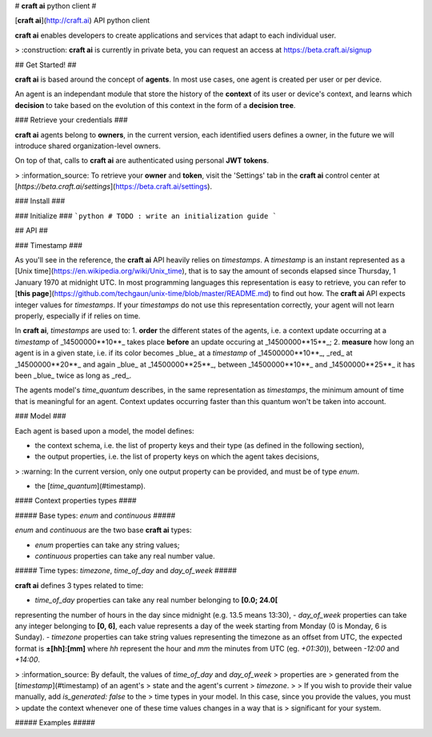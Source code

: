 # **craft ai** python client #

[**craft ai**](http://craft.ai) API python client

**craft ai** enables developers to create applications and services that adapt to each individual user.

> :construction: **craft ai** is currently in private beta, you can request an access at https://beta.craft.ai/signup

## Get Started! ##

**craft ai** is based around the concept of **agents**. In most use cases, one agent is created per user or per device.

An agent is an independant module that store the history of the **context** of its user or device's context, and learns which **decision** to take based on the evolution of this context in the form of a **decision tree**.

### Retrieve your credentials ###

**craft ai** agents belong to **owners**, in the current version, each identified users defines a owner, in the future we will introduce shared organization-level owners.

On top of that, calls to **craft ai** are authenticated using personal **JWT tokens**.

> :information_source: To retrieve your **owner** and **token**, visit the 'Settings' tab in the **craft ai** control center at [`https://beta.craft.ai/settings`](https://beta.craft.ai/settings).

### Install ###

### Initialize ###
```python
# TODO : write an initialization guide
```

## API ##

### Timestamp ###

As you'll see in the reference, the **craft ai** API heavily relies on `timestamps`. A `timestamp` is an instant represented as a [Unix time](https://en.wikipedia.org/wiki/Unix_time), that is to say the amount of seconds elapsed since Thursday, 1 January 1970 at midnight UTC. In most programming languages this representation is easy to retrieve, you can refer to [**this page**](https://github.com/techgaun/unix-time/blob/master/README.md) to find out how. The **craft ai** API expects integer values for `timestamps`. If your `timestamps` do not use this representation correctly, your agent will not learn properly, especially if if relies on time.

In **craft ai**, `timestamps` are used to:
1. **order** the different states of the agents, i.e. a context update occurring at a `timestamp` of _14500000**10**_ takes place **before** an update occuring at _14500000**15**_;
2. **measure** how long an agent is in a given state, i.e. if its color becomes _blue_ at a `timestamp` of _14500000**10**_, _red_ at _14500000**20**_ and again _blue_ at _14500000**25**_, between _14500000**10**_ and _14500000**25**_ it has been _blue_ twice as long as _red_.

The agents model's `time_quantum` describes, in the same representation as `timestamps`, the minimum amount of time that is meaningful for an agent. Context updates occurring faster than this quantum won't be taken into account.

### Model ###

Each agent is based upon a model, the model defines:

- the context schema, i.e. the list of property keys and their type (as defined in the following section),
- the output properties, i.e. the list of property keys on which the agent takes decisions,

> :warning: In the current version, only one output property can be provided, and must be of type `enum`.

- the [`time_quantum`](#timestamp).

#### Context properties types ####

##### Base types: `enum` and `continuous` #####

`enum` and `continuous` are the two base **craft ai** types:

- `enum` properties can take any string values;
- `continuous` properties can take any real number value.

##### Time types: `timezone`, `time_of_day` and `day_of_week` #####

**craft ai** defines 3 types related to time:

- `time_of_day` properties can take any real number belonging to **[0.0; 24.0[**
representing the number of hours in the day since midnight (e.g. 13.5 means
13:30),
- `day_of_week` properties can take any integer belonging to **[0, 6]**, each
value represents a day of the week starting from Monday (0 is Monday, 6 is
Sunday).
- `timezone` properties can take string values representing the timezone as an
offset from UTC, the expected format is **±[hh]:[mm]** where `hh` represent the
hour and `mm` the minutes from UTC (eg. `+01:30`)), between `-12:00` and
`+14:00`.

> :information_source: By default, the values of `time_of_day` and `day_of_week`
> properties are > generated from the [`timestamp`](#timestamp) of an agent's
> state and the agent's current > `timezone`.
>
> If you wish to provide their value manually, add `is_generated: false` to the
> time types in your model. In this case, since you provide the values, you must
> update the context whenever one of these time values changes in a way that is
> significant for your system.

##### Examples #####


